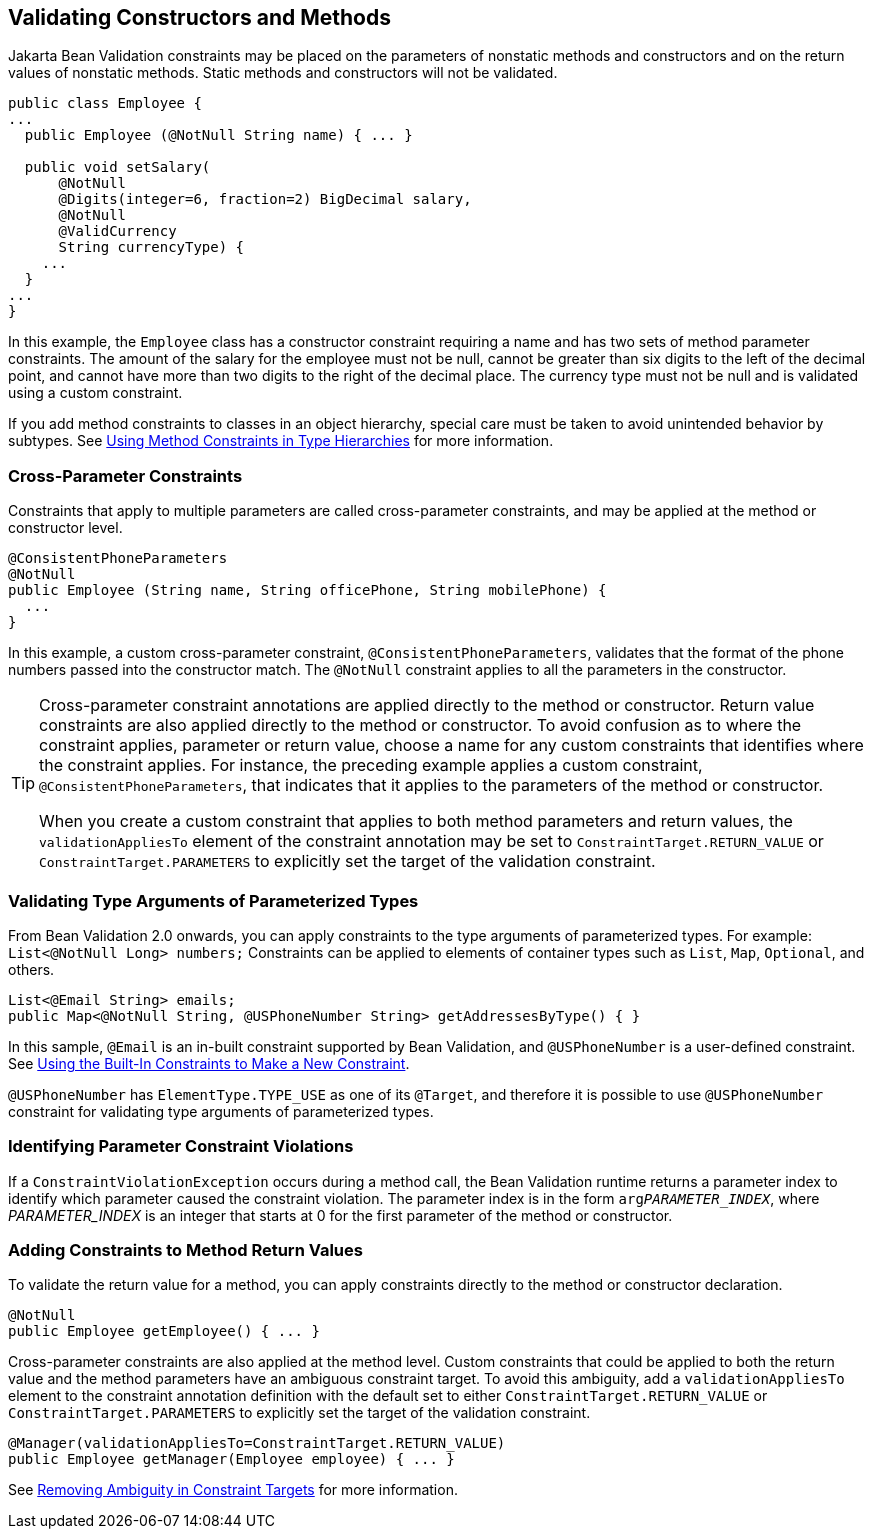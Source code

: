 == Validating Constructors and Methods

Jakarta Bean Validation constraints may be placed on the parameters of nonstatic methods and constructors and on the return values of nonstatic methods.
Static methods and constructors will not be validated.

[source,java]
----
public class Employee {
...
  public Employee (@NotNull String name) { ... }

  public void setSalary(
      @NotNull
      @Digits(integer=6, fraction=2) BigDecimal salary,
      @NotNull
      @ValidCurrency
      String currencyType) {
    ...
  }
...
}
----

In this example, the `Employee` class has a constructor constraint requiring a name and has two sets of method parameter constraints.
The amount of the salary for the employee must not be null, cannot be greater than six digits to the left of the decimal point, and cannot have more than two digits to the right of the decimal place.
The currency type must not be null and is validated using a custom constraint.

If you add method constraints to classes in an object hierarchy, special care must be taken to avoid unintended behavior by subtypes.
See xref:bean-validation-advanced/bean-validation-advanced.adoc#_using_method_constraints_in_type_hierarchies[Using Method Constraints in Type Hierarchies] for more information.

=== Cross-Parameter Constraints

Constraints that apply to multiple parameters are called cross-parameter constraints, and may be applied at the method or constructor level.

[source,java]
----
@ConsistentPhoneParameters
@NotNull
public Employee (String name, String officePhone, String mobilePhone) {
  ...
}
----

In this example, a custom cross-parameter constraint, `@ConsistentPhoneParameters`, validates that the format of the phone numbers passed into the constructor match.
The `@NotNull` constraint applies to all the parameters in the constructor.

[TIP]
====
Cross-parameter constraint annotations are applied directly to the method or constructor.
Return value constraints are also applied directly to the method or constructor.
To avoid confusion as to where the constraint applies, parameter or return value, choose a name for any custom constraints that identifies where the constraint applies.
For instance, the preceding example applies a custom constraint, `@ConsistentPhoneParameters`, that indicates that it applies to the parameters of the method or constructor.

When you create a custom constraint that applies to both method parameters and return values, the `validationAppliesTo` element of the constraint annotation may be set to `ConstraintTarget.RETURN_VALUE` or `ConstraintTarget.PARAMETERS` to explicitly set the target of the validation constraint.
====

=== Validating Type Arguments of Parameterized Types

From Bean Validation 2.0 onwards, you can apply constraints to the type arguments of parameterized types.
For example: `List<@NotNull Long> numbers;` Constraints can be applied to elements of container types such as `List`, `Map`, `Optional`, and others.

[source,java]
----
List<@Email String> emails;
public Map<@NotNull String, @USPhoneNumber String> getAddressesByType() { }
----

In this sample, `@Email` is an in-built constraint supported by Bean Validation, and `@USPhoneNumber` is a user-defined constraint.
See xref:bean-validation-advanced/bean-validation-advanced.adoc#_using_the_built_in_constraints_to_make_a_new_constraint[Using the Built-In Constraints to Make a New Constraint].

`@USPhoneNumber` has `ElementType.TYPE_USE` as one of its `@Target`, and therefore it is possible to use `@USPhoneNumber` constraint for validating type arguments of parameterized types.

=== Identifying Parameter Constraint Violations

If a `ConstraintViolationException` occurs during a method call, the Bean Validation runtime returns a parameter index to identify which parameter caused the constraint violation.
The parameter index is in the form `arg__PARAMETER_INDEX__`, where __PARAMETER_INDEX__ is an integer that starts at 0 for the first parameter of the method or constructor.

=== Adding Constraints to Method Return Values

To validate the return value for a method, you can apply constraints directly to the method or constructor declaration.

[source,java]
----
@NotNull
public Employee getEmployee() { ... }
----

Cross-parameter constraints are also applied at the method level.
Custom constraints that could be applied to both the return value and the method parameters have an ambiguous constraint target.
To avoid this ambiguity, add a `validationAppliesTo` element to the constraint annotation definition with the default set to either `ConstraintTarget.RETURN_VALUE` or `ConstraintTarget.PARAMETERS` to explicitly set the target of the validation constraint.

[source,java]
----
@Manager(validationAppliesTo=ConstraintTarget.RETURN_VALUE)
public Employee getManager(Employee employee) { ... }
----

See xref:bean-validation-advanced/bean-validation-advanced.adoc#_removing_ambiguity_in_constraint_targets[Removing Ambiguity in Constraint Targets] for more information.
